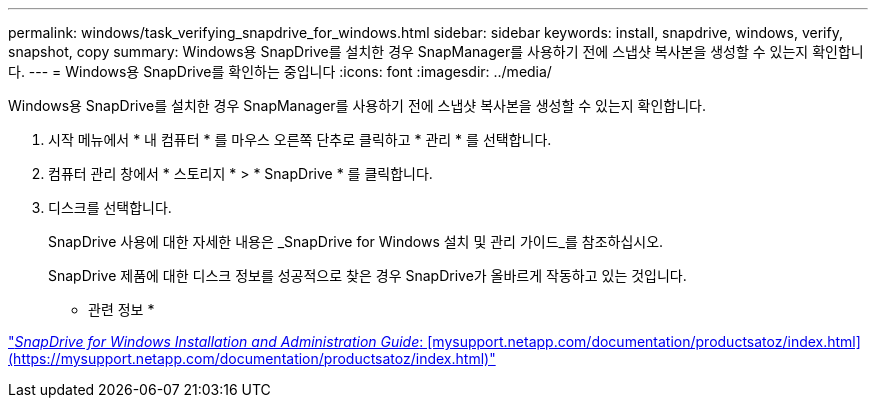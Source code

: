---
permalink: windows/task_verifying_snapdrive_for_windows.html 
sidebar: sidebar 
keywords: install, snapdrive, windows, verify, snapshot, copy 
summary: Windows용 SnapDrive를 설치한 경우 SnapManager를 사용하기 전에 스냅샷 복사본을 생성할 수 있는지 확인합니다. 
---
= Windows용 SnapDrive를 확인하는 중입니다
:icons: font
:imagesdir: ../media/


[role="lead"]
Windows용 SnapDrive를 설치한 경우 SnapManager를 사용하기 전에 스냅샷 복사본을 생성할 수 있는지 확인합니다.

. 시작 메뉴에서 * 내 컴퓨터 * 를 마우스 오른쪽 단추로 클릭하고 * 관리 * 를 선택합니다.
. 컴퓨터 관리 창에서 * 스토리지 * > * SnapDrive * 를 클릭합니다.
. 디스크를 선택합니다.
+
SnapDrive 사용에 대한 자세한 내용은 _SnapDrive for Windows 설치 및 관리 가이드_를 참조하십시오.

+
SnapDrive 제품에 대한 디스크 정보를 성공적으로 찾은 경우 SnapDrive가 올바르게 작동하고 있는 것입니다.



* 관련 정보 *

http://support.netapp.com/documentation/productsatoz/index.html["_SnapDrive for Windows Installation and Administration Guide_: [mysupport.netapp.com/documentation/productsatoz/index.html\](https://mysupport.netapp.com/documentation/productsatoz/index.html)"]
